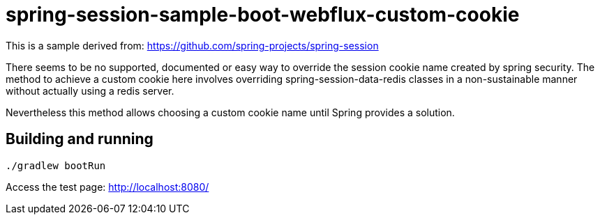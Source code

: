 = spring-session-sample-boot-webflux-custom-cookie

This is a sample derived from:
https://github.com/spring-projects/spring-session

There seems to be no supported, documented or easy way to override the session cookie name created by spring security.
The method to achieve a custom cookie here involves overriding spring-session-data-redis classes in a non-sustainable
manner without actually using a redis server.

Nevertheless this method allows choosing a custom cookie name until Spring provides a solution.

== Building and running
----
./gradlew bootRun
----

Access the test page:
http://localhost:8080/

